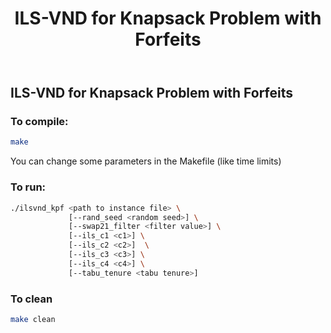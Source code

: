#+TITLE: ILS-VND for Knapsack Problem with Forfeits

** ILS-VND for Knapsack Problem with Forfeits
*** To compile:
#+BEGIN_SRC bash
make
#+END_SRC
You can change some parameters in the Makefile (like time limits)

*** To run:
#+BEGIN_SRC bash
  ./ilsvnd_kpf <path to instance file> \
               [--rand_seed <random seed>] \
               [--swap21_filter <filter value>] \
               [--ils_c1 <c1>] \
               [--ils_c2 <c2>]  \
               [--ils_c3 <c3>] \
               [--ils_c4 <c4>] \
               [--tabu_tenure <tabu tenure>]
#+END_SRC

*** To clean
#+BEGIN_SRC bash
make clean
#+END_SRC
